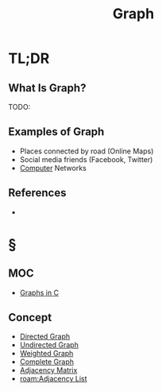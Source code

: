 #+TITLE: Graph
#+STARTUP: overview
#+ROAM_ALIAS: "Graph"
#+ROAM_TAGS: computer-science data-structure non-linear concept
#+CREATED: [2021-06-06 Paz]
#+LAST_MODIFIED: [2021-06-06 Paz 13:16]

* TL;DR
** What Is Graph?
TODO:
# ** Why Is Graph Important?
# ** When To Use Graph?
# ** How To Use Graph?
** Examples of Graph
- Places connected by road (Online Maps)
- Social media friends (Facebook, Twitter)
- [[file:Computer.org][Computer]] Networks
# ** Founder(s) of Graph
** References
+

* §
** MOC
- [[id:0a957f82-8e35-4bc3-a497-4f5d8a73dd49][Graphs in C]]
# ** Claim
** Concept
:PROPERTIES:
:ID:       7e6723e6-e00c-4d00-8310-14522e73650c
:END:
- [[file:20210606132917-concept.org][Directed Graph]]
- [[file:20210606133148-concept.org][Undirected Graph]]
- [[file:20210606133326-concept.org][Weighted Graph]]
- [[file:20210606133544-concept.org][Complete Graph]]
- [[file:20210606140234-concept.org][Adjacency Matrix]]
- [[roam:Adjacency List]]

# ** Anecdote
# *** Story
# *** Stat
# *** Study
# *** Chart
# ** Name
# *** Place
# *** People
# *** Event
# *** Date
# ** Tip
# ** Howto
